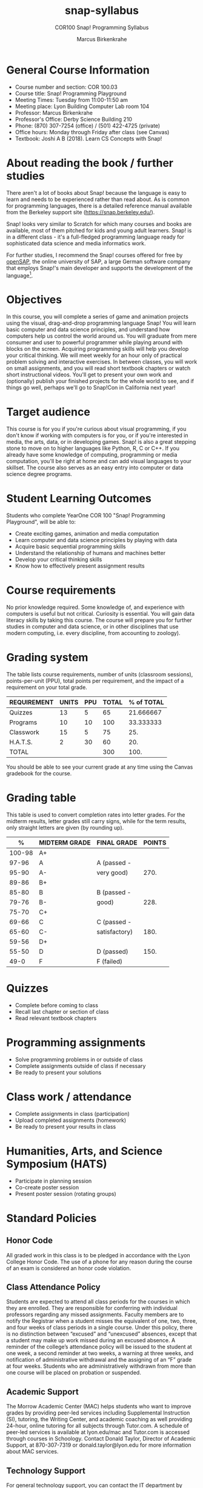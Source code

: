 #+title: snap-syllabus
#+author: Marcus Birkenkrahe
#+startup: overview hideblocks indent
#+options: toc:nil num:1 ^:nil
#+subtitle: COR100 Snap! Programming Syllabus
#+attr_html: :width 500px
[[../img/snaplogo.png]]
* General Course Information

- Course number and section: COR 100.03
- Course title: Snap! Programming Playground
- Meeting Times: Tuesday from 11:00-11:50 am
- Meeting place: Lyon Building Computer Lab room 104
- Professor: Marcus Birkenkrahe
- Professor's Office: Derby Science Building 210
- Phone: (870) 307-7254 (office) / (501) 422-4725 (private)
- Office hours: Monday through Friday after class (see Canvas)
- Textbook: Joshi A B (2018). Learn CS Concepts with Snap!

* About reading the book / further studies

There aren't a lot of books about Snap! because the language is easy
to learn and needs to be experienced rather than read about. As is
common for programming languages, there is a detailed reference manual
available from the Berkeley support site (https://snap.berkeley.edu/).

Snap! looks very similar to Scratch for which many courses and books
are available, most of them pitched for kids and young adult
learners. Snap! is in a different class - it's a full-fledged
programming language ready for sophisticated data science and media
informatics work.

For further studies, I recommend the Snap! courses offered for free by
[[https://open.sap.com/courses?q=snap&button=&channel=&lang=&category=&topic= ][openSAP]], the online university of SAP, a large German software company
that employs Snap!'s main developer and supports the development of
the language[fn:1].

* Objectives

In this course, you will complete a series of game and animation
projects using the visual, drag-and-drop programming language Snap!
You will learn basic computer and data science principles, and
understand how computers help us control the world around us. You will
graduate from mere consumer and user to powerful programmer while
playing around with blocks on the screen. Acquiring programming skills
will help you develop your critical thinking. We will meet weekly for
an hour only of practical problem solving and interactive
exercises. In between classes, you will work on small assignments, and
you will read short textbook chapters or watch short instructional
videos. You'll get to present your own work and (optionally) publish
your finished projects for the whole world to see, and if things go
well, perhaps we'll go to Snap!Con in California next year!

* Target audience

This course is for you if you're curious about visual programming, if
you don't know if working with computers is for you, or if you're
interested in media, the arts, data, or in developing games. Snap! is
also a great stepping stone to move on to higher languages like
Python, R, C or C++. If you already have some knowledge of computing,
programming or media computation, you'll be right at home and can add
visual languages to your skillset. The course also serves as an easy
entry into computer or data science degree programs.

* Student Learning Outcomes

Students who complete YearOne COR 100 "Snap! Programming Playground",
will be able to:

- Create exciting games, animation and media computation
- Learn computer and data science principles by playing with data
- Acquire basic sequential programming skills
- Understand the relationship of humans and machines better
- Develop your critical thinking skills
- Know how to effectively present assignment results

* Course requirements

No prior knowledge required. Some knowledge of, and experience with
computers is useful but not critical. Curiosity is essential. You will
gain data literacy skills by taking this course. The course will
prepare you for further studies in computer and data science, or in
other disciplines that use modern computing, i.e. every discipline,
from accounting to zoology).

* Grading system

The table lists course requirements, number of units (classroom
sessions), points-per-unit (PPU), total points per requirement, and
the impact of a requirement on your total grade.

#+name: tbl:grading
| REQUIREMENT | UNITS | PPU | TOTAL | % of TOTAL |
|-------------+-------+-----+-------+------------|
| Quizzes     |    13 |   5 |    65 |  21.666667 |
| Programs    |    10 |  10 |   100 |  33.333333 |
| Classwork   |    15 |   5 |    75 |        25. |
| H.A.T.S.    |     2 |  30 |    60 |        20. |
|-------------+-------+-----+-------+------------|
| TOTAL       |       |     |   300 |       100. |
|-------------+-------+-----+-------+------------|
#+TBLFM: @2$4=$2*$3::@2$5=(@2$4/@6$4)*100::@3$4=$2*$3::@3$5=(@3$4/@6$4)*100::@4$4=$2*$3::@4$5=(@4$4/@6$4)*100::@5$4=$2*$3::@5$5=(@5$4/@6$4)*100::@6$4=vsum(@2..@5)::@6$5=vsum(@2..@5)

You should be able to see your current grade at any time using the
Canvas gradebook for the course.

* Grading table

This table is used to convert completion rates into letter grades. For
the midterm results, letter grades still carry signs, while for the
term results, only straight letters are given (by rounding up).

|--------+---------------+---------------+--------|
|      % | MIDTERM GRADE | FINAL GRADE   | POINTS |
|--------+---------------+---------------+--------|
| 100-98 | A+            |               |        |
|  97-96 | A             | A (passed -   |        |
|  95-90 | A-            | very good)    |   270. |
|--------+---------------+---------------+--------|
|  89-86 | B+            |               |        |
|  85-80 | B             | B (passed -   |        |
|  79-76 | B-            | good)         |   228. |
|--------+---------------+---------------+--------|
|  75-70 | C+            |               |        |
|  69-66 | C             | C (passed -   |        |
|  65-60 | C-            | satisfactory) |   180. |
|--------+---------------+---------------+--------|
|  59-56 | D+            |               |        |
|  55-50 | D             | D (passed)    |   150. |
|--------+---------------+---------------+--------|
|   49-0 | F             | F (failed)    |        |
|--------+---------------+---------------+--------|
#+TBLFM: @4$4=0.9*300::@7$4=0.76*300::@10$4=0.6*300::@12$4=.50*300

* Quizzes

- Complete before coming to class
- Recall last chapter or section of class
- Read relevant textbook chapters
* Programming assignments

- Solve programming problems in or outside of class
- Complete assignments outside of class if necessary
- Be ready to present your solutions
* Class work / attendance

- Complete assignments in class (participation)
- Upload completed assignments (homework)
- Be ready to present your results in class
* Humanities, Arts, and Science Symposium (HATS)

- Participate in planning session
- Co-create poster session
- Present poster session (rotating groups)
* Standard Policies

** Honor Code

All graded work in this class is to be pledged in accordance with the
Lyon College Honor Code. The use of a phone for any reason during the
course of an exam is considered an honor code violation.

** Class Attendance Policy

Students are expected to attend all class periods for the courses in
which they are enrolled. They are responsible for conferring with
individual professors regarding any missed assignments. Faculty
members are to notify the Registrar when a student misses the
equivalent of one, two, three, and four weeks of class periods in a
single course. Under this policy, there is no distinction between
“excused” and “unexcused” absences, except that a student may make up
work missed during an excused absence. A reminder of the college’s
attendance policy will be issued to the student at one week, a second
reminder at two weeks, a warning at three weeks, and notification of
administrative withdrawal and the assigning of an “F” grade at four
weeks. Students who are administratively withdrawn from more than one
course will be placed on probation or suspended.

** Academic Support

The Morrow Academic Center (MAC) helps students who want to improve
grades by providing peer-led services including Supplemental
Instruction (SI), tutoring, the Writing Center, and academic coaching
as well providing 24-hour, online tutoring for all subjects through
Tutor.com. A schedule of peer-led services is available at
lyon.edu/mac and Tutor.com is accessed through courses in
Schoology. Contact Donald Taylor, Director of Academic Support, at
870-307-7319 or donald.taylor@lyon.edu for more information about MAC
services.

** Technology Support

For general technology support, you can contact the IT department by
emailing support@lyon.edu or by calling 870-307-7555. For assistance
with classroom-related technologies, such as the learning management
system (LMS), you can request support using the methods above, or you
can contact sarah.williams@lyon.edu directly for assistance. Your
course content will be accessible digitally using either the Schoology
or Canvas LMS. Both LMS platforms will use your myLyon credentials for
your student login.

- For Canvas, login at lyon.instructure.com
- For Schoology, login at lyon.schoology.com

** Disabilities

Students seeking reasonable accommodations based on documented
learning disabilities must contact Interim Director of Academic
Support Donald Taylor in the Morrow Academic Center at (870) 307-7019
or at donald.taylor@lyon.edu.

** Harassment, Discrimination, and Sexual Misconduct

Lyon College seeks to provide all members of the community with a safe
and secure learning and work environment that is free of crime and/or
policy violations motivated by discrimination, sexual and bias-related
harassment, and other violations of rights. The College has a
zero-tolerance policy against gender-based misconduct, sexual assault,
and interpersonal violence toward any member or guest of the Lyon
College community. Any individual who has been the victim of an act of
violence or intimidation is urged to make an official report by
contacting a campus Title IX coordinator or by visiting
www.lyon.edu/file-a-title-ix-report. A report of an act of violence or
intimidation will be dealt with promptly. Confidentiality will be
maintained to the greatest extent possible within the constraints of
the law. For more information regarding the College’s Title IX
policies and procedures, visit www.lyon.edu/title-ix.

** Mental & Behavioral Health

Lyon College is dedicated to ensuring each student has access to
mental and behavioral health resources. The College’s Mental and
Behavioral Health Office is located in Edwards Commons and is
partnered with White River Health System’s Behavioral Health
Clinic. The office is committed to helping the Lyon community achieve
maximum mental and behavioral wellness through both preventative and
reactive care. A full-time, licensed, professional counselor provides
counseling, consultations, outreach, workshops, and many more mental
and behavioral services to Lyon students, faculty, and staff at no
cost. The Mental and Behavioral Health Office also provides access to
White River Health System’s services and facilities, including
medication management and in-patient and out-patient care. To make an
appointment, contact counseling@lyon.edu.

** College-Wide COVID-19 Policies for Fall, 2022

The College does not require masks in instructional and meeting spaces
inside academic buildings. However, if instructors require masks in
their classroom, lab, or studio, then students and guests must comply
with that requirement.  Vaccines are strongly encouraged for all
faculty, staff, and students. Vaccines are not mandated for Lyon
College community members, although there may be specific courses
involving interactions with vulnerable, external populations where a
vaccine may be required.  The College will continue to offer
symptomatic testing for students, faculty and staff.

** Details

Details specific to this course may be found in the subsequent pages
of this syllabus. Those details will include at least the following:
- A description of the course consistent with the Lyon College
  catalog.
- A list of student learning outcomes for the course.
- A summary of all course requirements.
- An explanation of the grading system to be used in the course.
- Any course-specific attendance policies that go beyond the College
  policy.
- Details about what constitutes acceptable and unacceptable student
  collaboration on graded work.
- A clear statement about which LMS is being used for the course.
* Learning Management System (LMS)

[[https://lyon.instructure.com/courses/865][We will use Canvas in this course]].

* Assignments and Honor Code

There will be several assignments during the summer school,
including programming assignments and multiple-choice tests. They
are due at the beginning of the class period on the due date. Once
class begins, the assigment will be considered one day late if it
has not been turned in.  Late programs will not be accepted without
an extension. Extensions will *not* be granted for reasons such as:

- You could not get to a computer
- You could not get a computer to do what you wanted it to do
- The network was down
- The printer was out of paper or toner
- You erased your files, lost your homework, or misplaced your flash
  drive
- You had other coursework or family commitments that interfered with
  your work in this course

Put “Pledged” and a note of any collaboration in the comments of any
program you turn in. Programming assignments are individual efforts,
but you may seek assistance from another student or the course
instructor.  You may not copy someone else’s solution. If you are
having trouble finishing an assignment, it is far better to do your
own work and receive a low score than to go through an honor trial and
suffer the penalties that may be involved.

What is cheating on an assignment? Here are a few examples:

- Having someone else write your assignment, in whole or in part
- Copying an assignment someone else wrote, in whole or in part
- Collaborating with someone else to the extent that your submissions
  are identifiably very similar, in whole or in part
- Turning in a submission with the wrong name on it

What is not cheating?  Here are some examples:

- Talking to someone in general terms about concepts involved in an
  assignment
- Asking someone for help with a specific error message or bug in your
  program
- Getting help with the specifics of language syntax or citation style
- Utilizing information given to you by the instructor

Any assistance must be clearly explained in the comments at the
beginning of your submission.  If you have any questions about this,
please ask or review the policies relating to the Honor Code.

Absences on Days of Exams:

Test “make-ups” will only be allowed if arrangements have been made
prior to the scheduled time.  If you are sick the day of the test,
please e-mail me or leave a message on my phone before the scheduled
time, and we can make arrangements when you return.

* Attendance policy

In accordance with college policy, you must attend a minimum of 80% of
non-cancelled meetings without risking a fail. This means that you can
miss 3 meetings without any issues. If you miss 4 meetings, you fail
the class. Any missed meetings result in an [[https://catalog.lyon.edu/class-attendance]["Early Alert" report]].

You should take care not to miss consecutive sessions if at all
possible - otherwise you risk losing touch with the material.

* Schedule and session content

- Extra dates:
  #+name: tab:extra
  | DATE       | EXTRA CURRICULAR                  |
  |------------+-----------------------------------|
  | Fri-12-Aug | ORIENTATION                       |
  | Sat-13-Aug | BUILD BOAT                        |
  | Sun-14-Aug | BOAT RACE                         |
  | October    | Midterm check and lunch (12-1 pm) |
  | Thu-20-Oct | SERVICE DAY                       |
  | November   | Spragins lunch (12-1 pm)          |

- Classroom sessions:
  #+name: tab:schedule
  | WEEK | DATE[fn:2]  | TESTS   | ASSIGNMENT     | READ TEXTBOOK CHAPTER     |
  |------+-------------+---------+----------------+---------------------------|
  |    0 | Fri-12-Aug  |         |                |                           |
  |    1 | Tue-16-Aug  | +Quiz 0+  |                | 1.1 +First Look at Snap!+   |
  |    2 | Tue-23-Aug  | +Quiz 1+  | +Program 1+      | 1.2 +Sequence and Sounds+   |
  |    3 | Tue-30-Aug  | +Quiz 2+  | +Program 2+      | 1.3 +Looping and Costumes+  |
  |    4 | Tue-06-Sept | +Quiz 3+  | +Program 3+      | 1.4 +Geometry and Motion+ |
  |    5 | Tue-13-Sept | +Quiz 4+  | Program 4      | 1.5 Animation project     |
  |    6 | Tue-20-Sept | Quiz 5  | Program 5      | 1.6 Broadcasting          |
  |    7 | Tue-27-Sept | Quiz 6  | Program 6      | 1.7 Project Animation     |
  |    8 | Tue-11-Oct  | Quiz 7  | Program 7      | 2.1 Events, Concurrency   |
  |    9 | Tue-18-Oct  | Quiz 8  | Program 8      | 2.2. Keyboard Interaction |
  |   10 | Tue-25-Oct  | Quiz 9  | Program 9      | 2.3 Project Helicopter    |
  |   11 | Tue-01-Nov  | Quiz 10 | Program 10     | 3.1 Mouse Interaction     |
  |   12 | Tue-08-Nov  | Quiz 11 | H.A.T.S.[fn:3] |                           |
  |   13 | Tue-15-Nov  | Quiz 12 |                | 4.2 Variables             |
  |   14 | Tue-22-Nov  | Quiz 13 |                | 4.3 Project Game of Maze  |
  |   15 | Tue-29-Nov  |         | H.A.T.S        |                           |

* References

- Huegle J/Moenig J (2018). Get coding with Snap!. [[https://open.sap.com/courses/snap1/][URL: open.sap.com]].
- Huegle J/Moenig J (2020). From media computation to data
  science. [[https://open.sap.com/courses/snap2/][URL: open.sap.com]].
- Joshi A B (2018). Learn CS Concepts with Snap!. [[http://www.abhayjoshi.net/spark/snap/bsnap.pdf][URL: abhayjoshi.net]].
- Joshi A B (2020). Adventures in Snap! Programming. [[http://www.abhayjoshi.net/spark/snap/asnap.pdf][URL: abhayjoshi.net]].
* Footnotes

[fn:1]I wonder why! SAP's main business is in Enterprise Resource
Planning software - these are massive systems that support whole
companies and all their processes. But SAP is actively pursuing data
science and predictive AI, which is why they "acquired" Snap! (not
really, because Snap! is FOSS - Free and Open Source Software).

[fn:2]Fall break: 1-4 October. Last day of fall classes: 2 Dec.

[fn:3]Humanities, Arts, Technology and Science Symposium - lead by
Student Mentor - prepare poster session for presentation. The poster
could feature Snap! as a tool for teaching how to program, make games
and design animations. It could use programs from the class projects
found at the Snap! site at the U of Berkeley, or your own projects
